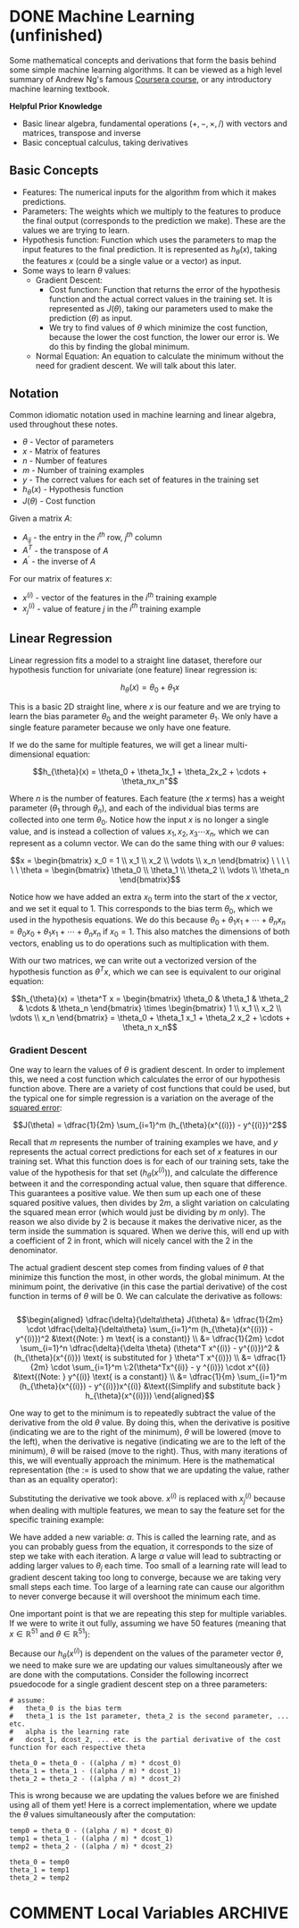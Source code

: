 #+hugo_base_dir: ~/sites/personal-site/
#+hugo_section: notes
#+hugo_front_matter_format: yaml
#+hugo_level_offset: 0
#+startup: fold content customtime logdone
#+options: tex:dvisvgm
# #+macro: tex @@html:{{<tex "$1">}}@@
#+macro: tex $$1$
#+macro: dtex $$$1$$

* DONE Machine Learning (unfinished)
CLOSED: [2021-08-08 Sun 12:03]
:PROPERTIES:
:EXPORT_FILE_NAME: machine-learning
:EXPORT_HUGO_CUSTOM_FRONT_MATTER: :auto_summary_style false
:END:

Some mathematical concepts and derivations that form the basis behind some simple machine learning algorithms. It can be viewed as a high level summary of Andrew Ng's famous [[https://www.coursera.org/learn/machine-learning][Coursera course]], or any introductory machine learning textbook.

*Helpful Prior Knowledge*

- Basic linear algebra, fundamental operations ({{{tex(+\, -\, \times\, /)}}}) with vectors and matrices, transpose and inverse
- Basic conceptual calculus, taking derivatives

** Basic Concepts
- Features: The numerical inputs for the algorithm from which it makes predictions.
- Parameters: The weights which we multiply to the features to produce the final output (corresponds to the prediction we make). These are the values we are trying to learn.
- Hypothesis function: Function which uses the parameters to map the input features to the final prediction. It is represented as {{{tex(h_{\theta}(x))}}}, taking the features {{{tex(x)}}} (could be a single value or a vector) as input.
- Some ways to learn {{{tex(\theta)}}} values:
  - Gradient Descent:
    - Cost function: Function that returns the error of the hypothesis function and the actual correct values in the training set. It is represented as {{{tex(J(\theta))}}}, taking our parameters used to make the prediction ({{{tex(\theta)}}}) as input. 
    - We try to find values of {{{tex(\theta)}}} which minimize the cost function, because the lower the cost function, the lower our error is. We do this by finding the global minimum.
  - Normal Equation: An equation to calculate the minimum without the need for gradient descent. We will talk about this later.

** Notation
Common idiomatic notation used in machine learning and linear algebra, used throughout these notes.

- {{{tex(\theta)}}} - Vector of parameters
- {{{tex(x)}}} - Matrix of features
- {{{tex(n)}}} - Number of features
- {{{tex(m)}}} - Number of training examples
- {{{tex(y)}}} - The correct values for each set of features in the training set
- {{{tex(h_{\theta}(x))}}} - Hypothesis function
- {{{tex(J(\theta))}}} - Cost function

Given a matrix {{{tex(A)}}}:

- {{{tex(A_{ij})}}} - the entry in the {{{tex(i^{th})}}} row, {{{tex(j^{th})}}} column
- {{{tex(A^T)}}} - the transpose of {{{tex(A)}}}
- {{{tex(A^{\prime})}}} - the inverse of {{{tex(A)}}}

For our matrix of features {{{tex(x)}}}:

- {{{tex(x^{(i)})}}} - vector of the features in the {{{tex(i^{th})}}} training example
- {{{tex(x^{(i)}_{j})}}} - value of feature {{{tex(j)}}} in the {{{tex(i^{th})}}} training example

** Linear Regression
Linear regression fits a model to a straight line dataset, therefore our hypothesis function for univariate (one feature) linear regression is:

$$h_{\theta}(x) = \theta_0 + \theta_1x$$

This is a basic 2D straight line, where {{{tex(x)}}} is our feature and we are trying to learn the bias parameter {{{tex(\theta_0)}}} and the weight parameter {{{tex(\theta_1)}}}. We only have a single feature parameter because we only have one feature.

If we do the same for multiple features, we will get a linear multi-dimensional equation:

$$h_{\theta}(x) = \theta_0 + \theta_1x_1 + \theta_2x_2 + \cdots + \theta_nx_n"$$

Where {{{tex(n)}}} is the number of features. Each feature (the {{{tex(x)}}} terms) has a weight parameter ({{{tex(\theta_1)}}} through {{{tex(\theta_n)}}}), and each of the individual bias terms are collected into one term {{{tex(\theta_0)}}}. Notice how the input {{{tex(x)}}} is no longer a single value, and is instead a collection of values {{{tex(x_1\, x_2\, x_3 \cdots x_n)}}}, which we can represent as a column vector. We can do the same thing with our {{{tex(\theta)}}} values:

$$x = \begin{bmatrix} x_0 = 1 \\ x_1 \\ x_2 \\ \vdots \\ x_n \end{bmatrix} \ \ \ \ \ \ \theta = \begin{bmatrix} \theta_0 \\ \theta_1 \\ \theta_2 \\ \vdots \\ \theta_n \end{bmatrix}$$

Notice how we have added an extra {{{tex(x_0)}}} term into the start of the {{{tex(x)}}} vector, and we set it equal to 1. This corresponds to the bias term {{{tex(\theta_0)}}}, which we used in the hypothesis equations. We do this because {{{tex(\theta_0 + \theta_1 x_1 + \cdots + \theta_n x_n= \theta_0 x_0 + \theta_1 x_1 + \cdots + \theta_n x_n)}}} if {{{tex(x_0 = 1)}}}. This also matches the dimensions of both vectors, enabling us to do operations such as multiplication with them.

With our two matrices, we can write out a vectorized version of the hypothesis function as {{{tex(\theta^T x)}}}, which we can see is equivalent to our original equation:

$$h_{\theta}(x) = \theta^T x = \begin{bmatrix} \theta_0 & \theta_1 & \theta_2 & \cdots & \theta_n \end{bmatrix} \times \begin{bmatrix} 1 \\ x_1 \\ x_2 \\ \vdots \\ x_n \end{bmatrix} = \theta_0 + \theta_1 x_1 + \theta_2 x_2 + \cdots + \theta_n x_n$$

*** Gradient Descent
One way to learn the values of {{{tex(\theta)}}} is gradient descent. In order to implement this, we need a cost function which calculates the error of our hypothesis function above. There are a variety of cost functions that could be used, but the typical one for simple regression is a variation on the average of the [[https://en.wikipedia.org/wiki/Variance][squared error]]:

# $$J(\theta) = \dfrac{1}{2m} \sum_{i=1}^m (h_{\theta}(x^{(i)}) - y^{(i)})^2"$$

$$J(\theta) = \dfrac{1}{2m} \sum_{i=1}^m (h_{\theta}(x^{(i)}) - y^{(i)})^2$$

Recall that {{{tex(m)}}} represents the number of training examples we have, and {{{tex(y)}}} represents the actual correct predictions for each set of {{{tex(x)}}} features in our training set. What this function does is for each of our training sets, take the value of the hypothesis for that set ({{{tex(h_{\theta}(x^{(i)}))}}}), and calculate the difference between it and the corresponding actual value, then square that difference. This guarantees a positive value. We then sum up each one of these squared positive values, then divides by {{{tex(2m)}}}, a slight variation on calculating the squared mean error (which would just be dividing by {{{tex(m)}}} only). The reason we also divide by 2 is because it makes the derivative nicer, as the term inside the summation is squared. When we derive this, will end up with a coefficient of 2 in front, which will nicely cancel with the 2 in the denominator.

The actual gradient descent step comes from finding values of {{{tex(\theta)}}} that minimize this function the most, in other words, the global minimum. At the minimum point, the derivative (in this case the partial derivative) of the cost function in terms of {{{tex(\theta)}}} will be 0. We can calculate the derivative as follows:
\\
\\
\begin{align*}
\dfrac{\delta}{\delta\theta} J(\theta) &= \dfrac{1}{2m} \cdot \dfrac{\delta}{\delta\theta} \sum_{i=1}^m (h_{\theta}(x^{(i)}) - y^{(i)})^2  &\text{(Note: } m \text{ is a constant)} \\ 
&= \dfrac{1}{2m} \cdot \sum_{i=1}^n \dfrac{\delta}{\delta \theta} (\theta^T x^{(i)} - y^{(i)})^2  &(h_{\theta}(x^{(i)}) \text{ is substituted for } \theta^T x^{(i)}) \\
&= \dfrac{1}{2m} \cdot \sum_{i=1}^m \:2(\theta^Tx^{(i)} - y ^{(i)}) \cdot x^{(i)} &\text{(Note: } y^{(i)} \text{ is a constant)} \\
&= \dfrac{1}{m} \sum_{i=1}^m (h_{\theta}(x^{(i)}) - y^{(i)})x^{(i)}  &\text{(Simplify and substitute back } h_{\theta}(x^{(i)}))
\end{align*}

 One way to get to the minimum is to repeatedly subtract the value of the derivative from the old {{{tex(\theta)}}} value. By doing this, when the derivative is positive (indicating we are to the right of the minimum), {{{tex(\theta)}}} will be lowered (move to the left), when the derivative is negative (indicating we are to the left of the minimum), {{{tex(\theta)}}} will be raised (move to the right). Thus, with many iterations of this, we will eventually approach the minimum. Here is the mathematical representation (the {{{tex(:=)}}} is used to show that we are updating the value, rather than as an equality operator):

\begin{align*} & \text{For } j = 0, \cdots, n \\ & \text{repeat until convergence \{} \\ & \qquad \theta_j := \theta_j - \alpha \dfrac{\delta}{\delta \theta_j} J(\theta) \\ &\}\end{align*}

 Substituting the derivative we took above. {{{tex(x^{(i)})}}} is replaced with {{{tex(x^{(i)}_j)}}} because when dealing with multiple features, we mean to say the feature set for the specific training example:

\begin{align*} & \text{For } j = 0, \cdots, n \\ & \text{repeat until convergence \{} \\ & \qquad \theta_j := \theta_j - \dfrac{\alpha}{m} \sum_{i=1}^m (h_{\theta}(x^{(i)}) - y^{(i)})x^{(i)}_j \\ &\}\end{align*}

 We have added a new variable: {{{tex(\alpha)}}}. This is called the learning rate, and as you can probably guess from the equation, it corresponds to the size of step we take with each iteration. A large {{{tex(\alpha)}}} value will lead to subtracting or adding larger values to {{{tex(\theta_j)}}} each time. Too small of a learning rate will lead to gradient descent taking too long to converge, because we are taking very small steps each time. Too large of a learning rate can cause our algorithm to never converge because it will overshoot the minimum each time.

 One important point is that we are repeating this step for multiple variables. If we were to write it out fully, assuming we have 50 features (meaning that {{{tex(x \in \mathbb{R}^{51})}}} and {{{tex(\theta \in \mathbb{R}^{51})}}}):

\begin{align*} & \text{repeat until convergence \{} \\ & \qquad \theta_0 := \theta_0 - \dfrac{\alpha}{m} \sum_{i=1}^m (h_{\theta}(x^{(i)}) - y^{(i)})x^{(i)}_0 \\ & \qquad \theta_1 := \theta_1 - \dfrac{\alpha}{m} \sum_{i=1}^m (h_{\theta} (x^{(i)}) - y^{(i)})x^{(i)}_1 \\ & \qquad \theta_2 := \theta_2 - \dfrac{\alpha}{m} \sum_{i=1}^m (h_{\theta}(x^{(i)}) - y^{(i)})x^{(i)}_2 \\ & \qquad \qquad \vdots \\ & \qquad \theta_{51} := \theta_{51} - \frac{\alpha}{m} \sum_{i=1}^m (h_{\theta} (x^{(i)}) - y^{(i)})x^{(i)}_{51} \\ &\}\end{align*}

 Because our {{{tex(h_{\theta}(x^{(i)}))}}} is dependent on the values of the parameter vector {{{tex(\theta)}}}, we need to make sure we are updating our values simultaneously after we are done with the computations. Consider the following incorrect psuedocode for a single gradient descent step on a three parameters:

 #+begin_src
# assume:
#   theta_0 is the bias term
#   theta_1 is the 1st parameter, theta_2 is the second parameter, ... etc.
#   alpha is the learning rate
#   dcost_1, dcost_2, ... etc. is the partial derivative of the cost function for each respective theta

theta_0 = theta_0 - ((alpha / m) * dcost_0)
theta_1 = theta_1 - ((alpha / m) * dcost_1)
theta_2 = theta_2 - ((alpha / m) * dcost_2)
 #+end_src

 This is wrong because we are updating the values before we are finished using all of them yet! Here is a correct implementation, where we update the {{{tex(\theta)}}} values simultaneously after the computation:

 #+begin_src
temp0 = theta_0 - ((alpha / m) * dcost_0)
temp1 = theta_1 - ((alpha / m) * dcost_1)
temp2 = theta_2 - ((alpha / m) * dcost_2)

theta_0 = temp0
theta_1 = temp1
theta_2 = temp2
 #+end_src

* COMMENT Local Variables                                           :ARCHIVE:
# Local Variables:
# eval: (org-hugo-auto-export-mode)
# End: